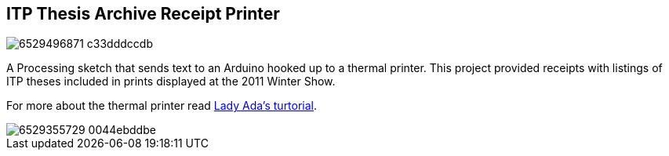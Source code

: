 == ITP Thesis Archive Receipt Printer

image::http://farm8.staticflickr.com/7001/6529496871_c33dddccdb.jpg[]

A Processing sketch that sends text to an Arduino hooked up to a thermal printer. This project provided receipts with listings of ITP theses included in prints displayed at the 2011 Winter Show.

For more about the thermal printer read http://www.ladyada.net/products/thermalprinter/[Lady Ada's turtorial].

image::http://farm8.staticflickr.com/7035/6529355729_0044ebddbe.jpg[]